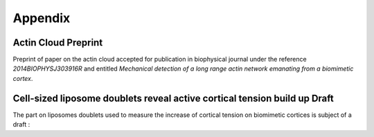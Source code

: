 
Appendix
########
.. 1

.. .. figure:: /figs/scatter_matrix.png
..     :width: 100%
.. 
..     Scatter matrix showing the relation between all parameter of the bead
..     approach experiment as scatter plot. 


Actin Cloud Preprint
********************
.. 2


Preprint of paper on the actin cloud accepted for publication in biophysical
journal under the reference `2014BIOPHYSJ303916R` and entitled `Mechanical
detection of a long range actin network emanating from a biomimetic cortex`.

.. raw:: latex

    \includepdf[page={1-13}]{actin_cloud_bpj_final_submission.pdf}
    \includepdf[page={1-6}]{supplemental.pdf}

.. only:: html

    You can download these file as PDF for reading.
    
        - :download:`Article Preprint <figs/actin_cloud_bpj_final_submission.pdf>`.
        - :download:`Supplementary information <figs/supplemental.pdf>`.



Cell-sized liposome doublets reveal active cortical tension build up Draft
**************************************************************************
.. 2

The part on liposomes doublets used to measure the increase of cortical tension
on biomimetic cortices is subject of a draft :



.. raw:: latex

    \includepdf[page={1-20}]
    {14_07_15CellSized_Liposome_doublet_reveal_cortical_tension_Manuscript_TB_JL.pdf}

.. only:: html

    You can download this file as PDF for reading.
    
        - :download:`Article Draft <figs/14_07_15CellSized_Liposome_doublet_reveal_cortical_tension_Manuscript_TB_JL.pdf>`.

    





